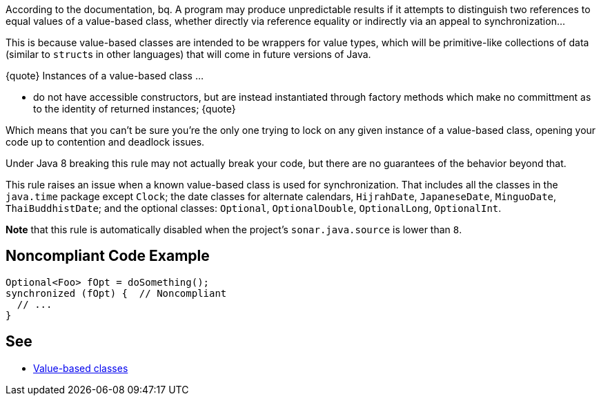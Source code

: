 According to the documentation,
bq. A program may produce unpredictable results if it attempts to distinguish two references to equal values of a value-based class, whether directly via reference equality or indirectly via an appeal to synchronization...

This is because value-based classes are intended to be wrappers for value types, which will be primitive-like collections of data (similar to ``struct``s in other languages) that will come in future versions of Java.

{quote} Instances of a value-based class ... 

* do not have accessible constructors, but are instead instantiated through factory methods which make no committment as to the identity of returned instances;
{quote}

Which means that you can't be sure you're the only one trying to lock on any given instance of a value-based class, opening your code up to contention and deadlock issues.

Under Java 8 breaking this rule may not actually break your code, but there are no guarantees of the behavior beyond that.

This rule raises an issue when a known value-based class is used for synchronization. That includes all the classes in the ``java.time`` package except ``Clock``; the date classes for alternate calendars, ``HijrahDate``, ``JapaneseDate``, ``MinguoDate``, ``ThaiBuddhistDate``; and the optional classes: ``Optional``, ``OptionalDouble``, ``OptionalLong``, ``OptionalInt``.

*Note* that this rule is automatically disabled when the project's ``sonar.java.source`` is lower than ``8``.


== Noncompliant Code Example

----
Optional<Foo> fOpt = doSomething();
synchronized (fOpt) {  // Noncompliant
  // ...
}
----


== See

* https://docs.oracle.com/javase/8/docs/api/java/lang/doc-files/ValueBased.html[Value-based classes]

